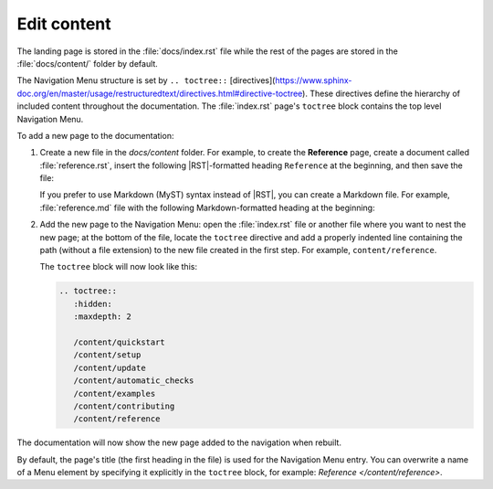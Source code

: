 .. _edit:

Edit content
============

The landing page is stored in the :file:`docs/index.rst` file 
while the rest of the pages are stored in the :file:`docs/content/` folder by default.

The Navigation Menu structure is set by ``.. toctree::`` [directives](https://www.sphinx-doc.org/en/master/usage/restructuredtext/directives.html#directive-toctree). These directives define the hierarchy of included content throughout the documentation.
The :file:`index.rst` page's ``toctree`` block contains the top level Navigation Menu.

To add a new page to the documentation:    

1. Create a new file in the `docs/content` folder. For example, to create the **Reference** page, create a document called :file:`reference.rst`, insert the following |RST|-formatted heading ``Reference`` at the beginning, and then save the file:

   .. code-block:: rest
      :caption: reStructuredText title example

         Reference
         =========

   If you prefer to use Markdown (MyST) syntax instead of |RST|, you can create a Markdown file. For example, :file:`reference.md` file with the following Markdown-formatted heading at the beginning:

   .. code-block:: markdown
      :caption: Markdown title example
         
         # Reference

2. Add the new page to the Navigation Menu: open the :file:`index.rst` file or another file where you want to nest the new page; at the bottom of the file, locate the ``toctree`` directive and add a properly indented line containing the path (without a file extension) to the new file created in the first step. For example, ``content/reference``.

   The ``toctree`` block will now look like this:

   .. code-block:: rest
         
         .. toctree::
            :hidden:
            :maxdepth: 2

            /content/quickstart
            /content/setup
            /content/update
            /content/automatic_checks
            /content/examples
            /content/contributing
            /content/reference

The documentation will now show the new page added to the navigation when rebuilt.

By default, the page's title (the first heading in the file) is used for the Navigation Menu entry. You can overwrite a name of a Menu element by specifying it explicitly in the ``toctree`` block, for example: `Reference </content/reference>`.
